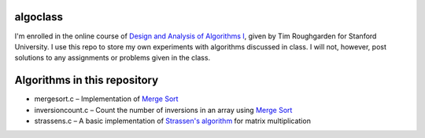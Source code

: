 algoclass
=========
I'm enrolled in the online course of `Design and 
Analysis of Algorithms I`_, given by Tim Roughgarden for Stanford
University. I use this repo to store my own experiments with algorithms
discussed in class. I will not, however, post solutions to any
assignments or problems given in the class.

Algorithms in this repository
=============================
- mergesort.c – Implementation of `Merge Sort`_
- inversioncount.c – Count the number of inversions in an array using `Merge Sort`_
- strassens.c – A basic implementation of `Strassen's algorithm`_ for matrix multiplication

.. _Design and Analysis of Algorithms I: https://www.coursera.org/algo/class
.. _Merge Sort: http://en.wikipedia.org/wiki/Merge_sort
.. _Strassen's algorithm: http://en.wikipedia.org/wiki/Strassen_algorithm